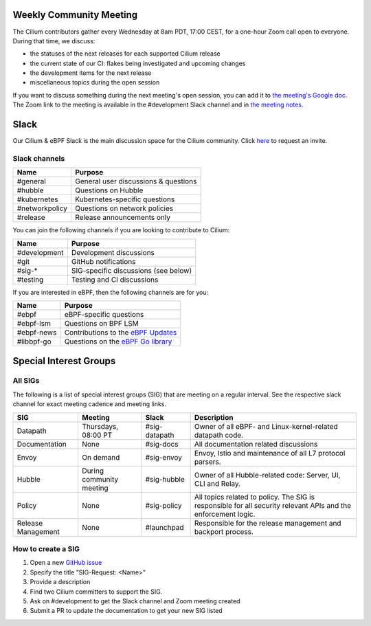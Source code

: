 .. only:: not (epub or latex or html)

    WARNING: You are looking at unreleased Cilium documentation.
    Please use the official rendered version released here:
    https://docs.cilium.io

Weekly Community Meeting
========================

The Cilium contributors gather every Wednesday at 8am PDT, 17:00 CEST, for a
one-hour Zoom call open to everyone. During that time, we discuss:

- the statuses of the next releases for each supported Cilium release
- the current state of our CI: flakes being investigated and upcoming
  changes
- the development items for the next release
- miscellaneous topics during the open session

If you want to discuss something during the next meeting's open session,
you can add it to `the meeting's Google doc
<https://docs.google.com/document/d/1Y_4chDk4rznD6UgXPlPvn3Dc7l-ZutGajUv1eF0VDwQ/edit#>`_.
The Zoom link to the meeting is available in the #development Slack
channel and in `the meeting notes
<https://docs.google.com/document/d/1Y_4chDk4rznD6UgXPlPvn3Dc7l-ZutGajUv1eF0VDwQ/edit#>`_.

Slack
=====

Our Cilium & eBPF Slack is the main discussion space for the Cilium community.
Click `here <https://cilium.herokuapp.com>`_ to request an invite. 

Slack channels
--------------

==================== ====================================
Name                 Purpose
==================== ====================================
#general             General user discussions & questions
#hubble              Questions on Hubble
#kubernetes          Kubernetes-specific questions
#networkpolicy       Questions on network policies
#release             Release announcements only
==================== ====================================

You can join the following channels if you are looking to contribute to
Cilium:

==================== ====================================
Name                 Purpose
==================== ====================================
#development         Development discussions
#git                 GitHub notifications
#sig-*               SIG-specific discussions (see below)
#testing             Testing and CI discussions
==================== ====================================

If you are interested in eBPF, then the following channels are for you:

==================== ====================================================================
Name                 Purpose
==================== ====================================================================
#ebpf                eBPF-specific questions
#ebpf-lsm            Questions on BPF LSM
#ebpf-news           Contributions to the `eBPF Updates <https://ebpf.io/blog>`_
#libbpf-go           Questions on the `eBPF Go library <https://github.com/cilium/ebpf>`_
==================== ====================================================================


Special Interest Groups
=======================

All SIGs
--------

The following is a list of special interest groups (SIG) that are meeting on a
regular interval. See the respective slack channel for exact meeting cadence
and meeting links.

====================== ===================================== ============= ================================================================================
SIG                    Meeting                               Slack         Description
====================== ===================================== ============= ================================================================================
Datapath               Thursdays, 08:00 PT                   #sig-datapath Owner of all eBPF- and Linux-kernel-related datapath code.
Documentation          None                                  #sig-docs     All documentation related discussions
Envoy                  On demand                             #sig-envoy    Envoy, Istio and maintenance of all L7 protocol parsers.
Hubble                 During community meeting              #sig-hubble   Owner of all Hubble-related code: Server, UI, CLI and Relay.
Policy                 None                                  #sig-policy   All topics related to policy. The SIG is responsible for all security relevant APIs and the enforcement logic.
Release Management     None                                  #launchpad    Responsible for the release management and backport process.
====================== ===================================== ============= ================================================================================

How to create a SIG
-------------------

1. Open a new `GitHub issue <https://github.com/cilium/cilium/issues>`_
2. Specify the title "SIG-Request: <Name>"
3. Provide a description
4. Find two Cilium committers to support the SIG.
5. Ask on #development to get the Slack channel and Zoom meeting created
6. Submit a PR to update the documentation to get your new SIG listed
